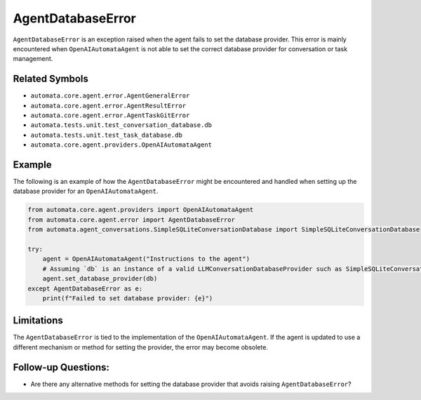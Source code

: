 AgentDatabaseError
==================

``AgentDatabaseError`` is an exception raised when the agent fails to
set the database provider. This error is mainly encountered when
``OpenAIAutomataAgent`` is not able to set the correct database provider
for conversation or task management.

Related Symbols
---------------

-  ``automata.core.agent.error.AgentGeneralError``
-  ``automata.core.agent.error.AgentResultError``
-  ``automata.core.agent.error.AgentTaskGitError``
-  ``automata.tests.unit.test_conversation_database.db``
-  ``automata.tests.unit.test_task_database.db``
-  ``automata.core.agent.providers.OpenAIAutomataAgent``

Example
-------

The following is an example of how the ``AgentDatabaseError`` might be
encountered and handled when setting up the database provider for an
``OpenAIAutomataAgent``.

.. code:: python

   from automata.core.agent.providers import OpenAIAutomataAgent
   from automata.core.agent.error import AgentDatabaseError
   from automata.agent_conversations.SimpleSQLiteConversationDatabase import SimpleSQLiteConversationDatabase

   try:
       agent = OpenAIAutomataAgent("Instructions to the agent")
       # Assuming `db` is an instance of a valid LLMConversationDatabaseProvider such as SimpleSQLiteConversationDatabase
       agent.set_database_provider(db)
   except AgentDatabaseError as e:
       print(f"Failed to set database provider: {e}")

Limitations
-----------

The ``AgentDatabaseError`` is tied to the implementation of the
``OpenAIAutomataAgent``. If the agent is updated to use a different
mechanism or method for setting the provider, the error may become
obsolete.

Follow-up Questions:
--------------------

-  Are there any alternative methods for setting the database provider
   that avoids raising ``AgentDatabaseError``?
